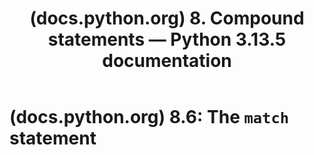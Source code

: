 :PROPERTIES:
:ID:       a286cc44-f062-4331-942a-4cfecc5aa4ce
:ROAM_REFS: https://docs.python.org/3/reference/compound_stmts.html
:END:
#+title: (docs.python.org) 8. Compound statements — Python 3.13.5 documentation
#+filetags: :specification:python_lang:documentation:website:

#+begin_quote
  * 8. Compound statements

  Compound statements contain (groups of) other statements; they affect or control the execution of those other statements in some way.  In general, compound statements span multiple lines, although in simple incarnations a whole compound statement may be contained in one line.
#+end_quote
* (docs.python.org) 8.6: The =match= statement
:PROPERTIES:
:ID:       37754f52-27a9-4a8f-85c3-d8e4c897ab2a
:ROAM_REFS: https://docs.python.org/3/reference/compound_stmts.html#match
:END:
#+begin_quote
  ** 8.6. The =match= statement

  Added in version 3.10.

  The match statement is used for pattern matching.  Syntax:

  #+begin_example
  match_stmt   ::= 'match' subject_expr ":" NEWLINE INDENT case_block+ DEDENT
  subject_expr ::= star_named_expression "," star_named_expressions?
                   | named_expression
  case_block   ::= 'case' patterns [guard] ":" block
  #+end_example

  Note

  This section uses single quotes to denote [[https://docs.python.org/3/reference/lexical_analysis.html#soft-keywords][soft keywords]].

  Pattern matching takes a pattern as input (following =case=) and a subject value (following =match=).  The pattern (which may contain subpatterns) is matched against the subject value.  The outcomes are:

  - A match success or failure (also termed a pattern success or failure).

  - Possible binding of matched values to a name.  The prerequisites for this are further discussed below.

  The =match= and =case= keywords are [[https://docs.python.org/3/reference/lexical_analysis.html#soft-keywords][soft keywords]].

  See also

  - [[https://peps.python.org/pep-0634/][*PEP 634*]] -- Structural Pattern Matching: Specification

  - [[https://peps.python.org/pep-0636/][*PEP 636*]] -- Structural Pattern Matching: Tutorial
#+end_quote

